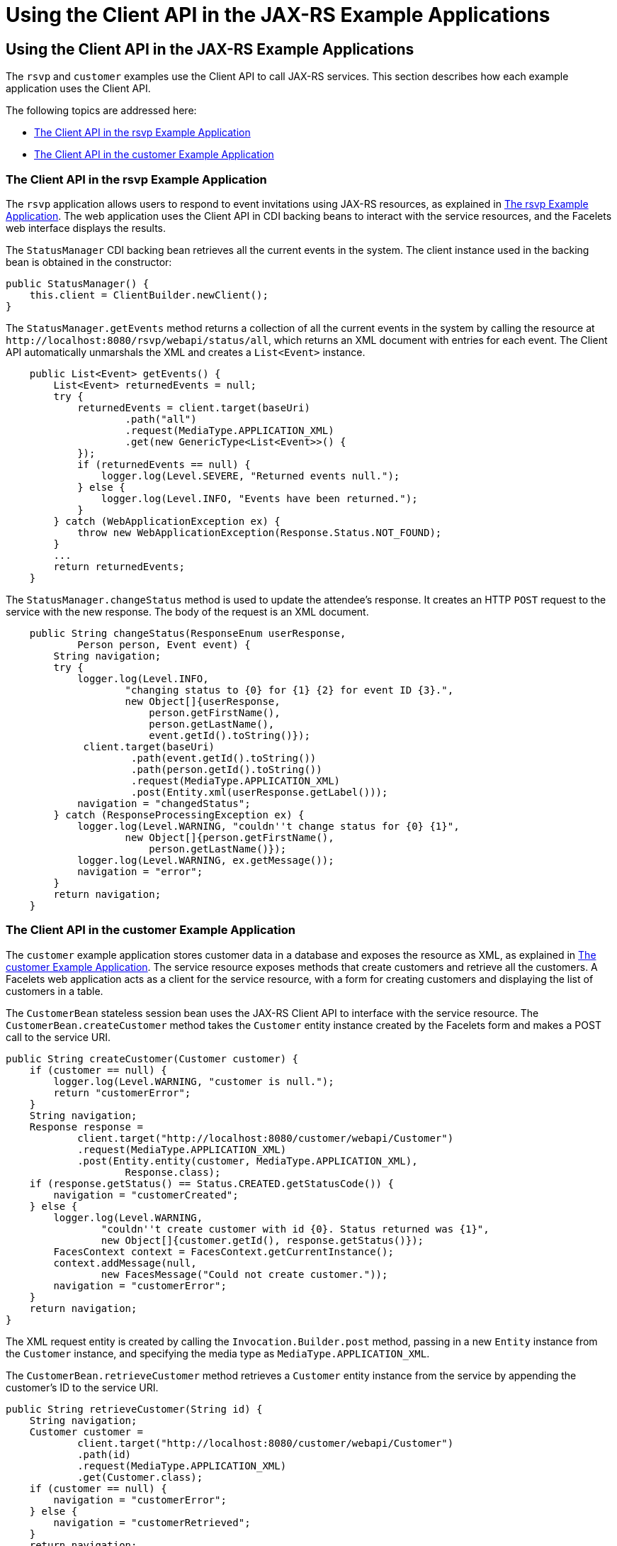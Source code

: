 Using the Client API in the JAX-RS Example Applications
=======================================================

[[BABJCIJC]][[using-the-client-api-in-the-jax-rs-example-applications]]

Using the Client API in the JAX-RS Example Applications
-------------------------------------------------------

The `rsvp` and `customer` examples use the Client API to call JAX-RS
services. This section describes how each example application uses the
Client API.

The following topics are addressed here:

* link:#BABEDFIG[The Client API in the rsvp Example Application]
* link:#CHDGBGID[The Client API in the customer Example Application]

[[BABEDFIG]][[the-client-api-in-the-rsvp-example-application]]

The Client API in the rsvp Example Application
~~~~~~~~~~~~~~~~~~~~~~~~~~~~~~~~~~~~~~~~~~~~~~

The `rsvp` application allows users to respond to event invitations
using JAX-RS resources, as explained in link:jaxrs003.html#the-rsvp-example-application[The rsvp Example Application]. The web application uses the Client
API in CDI backing beans to interact with the service resources, and the
Facelets web interface displays the results.

The `StatusManager` CDI backing bean retrieves all the current events in
the system. The client instance used in the backing bean is obtained in
the constructor:

[source,oac_no_warn]
----
public StatusManager() {
    this.client = ClientBuilder.newClient();
}
----

The `StatusManager.getEvents` method returns a collection of all the
current events in the system by calling the resource at
`http://localhost:8080/rsvp/webapi/status/all`, which returns an XML
document with entries for each event. The Client API automatically
unmarshals the XML and creates a `List<Event>` instance.

[source,oac_no_warn]
----
    public List<Event> getEvents() {
        List<Event> returnedEvents = null;
        try {
            returnedEvents = client.target(baseUri)
                    .path("all")
                    .request(MediaType.APPLICATION_XML)
                    .get(new GenericType<List<Event>>() {
            });
            if (returnedEvents == null) {
                logger.log(Level.SEVERE, "Returned events null.");
            } else {
                logger.log(Level.INFO, "Events have been returned.");
            }
        } catch (WebApplicationException ex) {
            throw new WebApplicationException(Response.Status.NOT_FOUND);
        }
        ...
        return returnedEvents;
    }
----

The `StatusManager.changeStatus` method is used to update the attendee's
response. It creates an HTTP `POST` request to the service with the new
response. The body of the request is an XML document.

[source,oac_no_warn]
----
    public String changeStatus(ResponseEnum userResponse,
            Person person, Event event) {
        String navigation;
        try {
            logger.log(Level.INFO,
                    "changing status to {0} for {1} {2} for event ID {3}.",
                    new Object[]{userResponse,
                        person.getFirstName(),
                        person.getLastName(),
                        event.getId().toString()});
             client.target(baseUri)
                     .path(event.getId().toString())
                     .path(person.getId().toString())
                     .request(MediaType.APPLICATION_XML)
                     .post(Entity.xml(userResponse.getLabel()));
            navigation = "changedStatus";
        } catch (ResponseProcessingException ex) {
            logger.log(Level.WARNING, "couldn''t change status for {0} {1}",
                    new Object[]{person.getFirstName(),
                        person.getLastName()});
            logger.log(Level.WARNING, ex.getMessage());
            navigation = "error";
        }
        return navigation;
    }
----

[[CHDGBGID]][[the-client-api-in-the-customer-example-application]]

The Client API in the customer Example Application
~~~~~~~~~~~~~~~~~~~~~~~~~~~~~~~~~~~~~~~~~~~~~~~~~~

The `customer` example application stores customer data in a database
and exposes the resource as XML, as explained in
link:jaxrs-advanced008.html#GKOIB[The customer Example
Application]. The service resource exposes methods that create
customers and retrieve all the customers. A Facelets web application
acts as a client for the service resource, with a form for creating
customers and displaying the list of customers in a table.

The `CustomerBean` stateless session bean uses the JAX-RS Client API to
interface with the service resource. The `CustomerBean.createCustomer`
method takes the `Customer` entity instance created by the Facelets form
and makes a POST call to the service URI.

[source,oac_no_warn]
----
public String createCustomer(Customer customer) {
    if (customer == null) {
        logger.log(Level.WARNING, "customer is null.");
        return "customerError";
    }
    String navigation;
    Response response =
            client.target("http://localhost:8080/customer/webapi/Customer")
            .request(MediaType.APPLICATION_XML)
            .post(Entity.entity(customer, MediaType.APPLICATION_XML),
                    Response.class);
    if (response.getStatus() == Status.CREATED.getStatusCode()) {
        navigation = "customerCreated";
    } else {
        logger.log(Level.WARNING,
                "couldn''t create customer with id {0}. Status returned was {1}",
                new Object[]{customer.getId(), response.getStatus()});
        FacesContext context = FacesContext.getCurrentInstance();
        context.addMessage(null,
                new FacesMessage("Could not create customer."));
        navigation = "customerError";
    }
    return navigation;
}
----

The XML request entity is created by calling the
`Invocation.Builder.post` method, passing in a new `Entity` instance
from the `Customer` instance, and specifying the media type as
`MediaType.APPLICATION_XML`.

The `CustomerBean.retrieveCustomer` method retrieves a `Customer` entity
instance from the service by appending the customer's ID to the service
URI.

[source,oac_no_warn]
----
public String retrieveCustomer(String id) {
    String navigation;
    Customer customer =
            client.target("http://localhost:8080/customer/webapi/Customer")
            .path(id)
            .request(MediaType.APPLICATION_XML)
            .get(Customer.class);
    if (customer == null) {
        navigation = "customerError";
    } else {
        navigation = "customerRetrieved";
    }
    return navigation;
}
----

The `CustomerBean.retrieveAllCustomers` method retrieves a collection of
customers as a `List<Customer>` instance. This list is then displayed as
a table in the Facelets web application.

[source,oac_no_warn]
----
public List<Customer> retrieveAllCustomers() {
    List<Customer> customers =
            client.target("http://localhost:8080/customer/webapi/Customer")
            .path("all")
            .request(MediaType.APPLICATION_XML)
            .get(new GenericType<List<Customer>>() {
            });
    return customers;
}
----

Because the response type is a collection, the `Invocation.Builder.get`
method is called by passing in a new instance of
`GenericType<List<Customer>>`.
